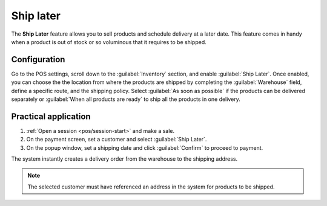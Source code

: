 ==========
Ship later
==========

The **Ship Later** feature allows you to sell products and schedule delivery at a later date. This
feature comes in handy when a product is out of stock or so voluminous that it requires to be
shipped.

Configuration
=============

Go to the POS settings, scroll down to the :guilabel:`Inventory` section, and enable :guilabel:`Ship
Later`. Once enabled, you can choose the the location from where the products are shipped by
completing the :guilabel:`Warehouse` field, define a specific route, and the shipping policy. Select
:guilabel:`As soon
as possible` if the products can be delivered separately or :guilabel:`When all products are ready`
to ship all the products in one delivery.

.. image:: ship_later/settings.png
   :scale: 75%

.. seealso::
   - :doc:`../../../inventory_and_mrp/inventory/shipping/setup/delivery_method`
   - :doc:`../../../inventory_and_mrp/inventory/management/warehouses/warehouses_locations`

Practical application
=====================

#. :ref:`Open a session <pos/session-start>` and make a sale.
#. On the payment screen, set a customer and select :guilabel:`Ship Later`.
#. On the popup window, set a shipping date and click :guilabel:`Confirm` to proceed to payment.

.. image:: ship_later/payment.png
   :scale: 75%

The system instantly creates a delivery order from the warehouse to the shipping address.

.. Note::
   The selected customer must have referenced an address in the system for products to be shipped.
